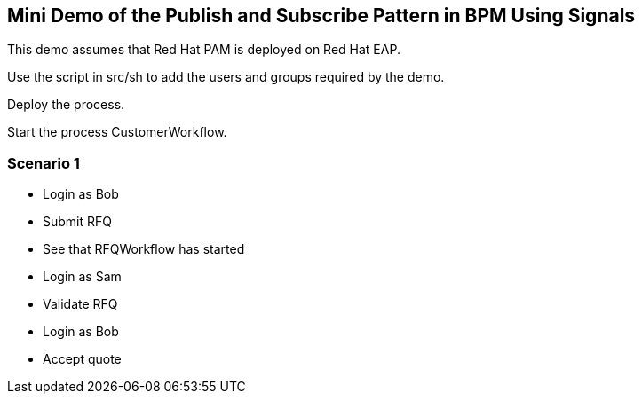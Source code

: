 == Mini Demo of the Publish and Subscribe Pattern in BPM Using Signals

This demo assumes that Red Hat PAM is deployed on Red Hat EAP.

Use the script in src/sh to add the users and groups required by the demo.

Deploy the process.

Start the process CustomerWorkflow.

=== Scenario 1

* Login as Bob
* Submit RFQ
* See that RFQWorkflow has started
* Login as Sam
* Validate RFQ
* Login as Bob
* Accept quote